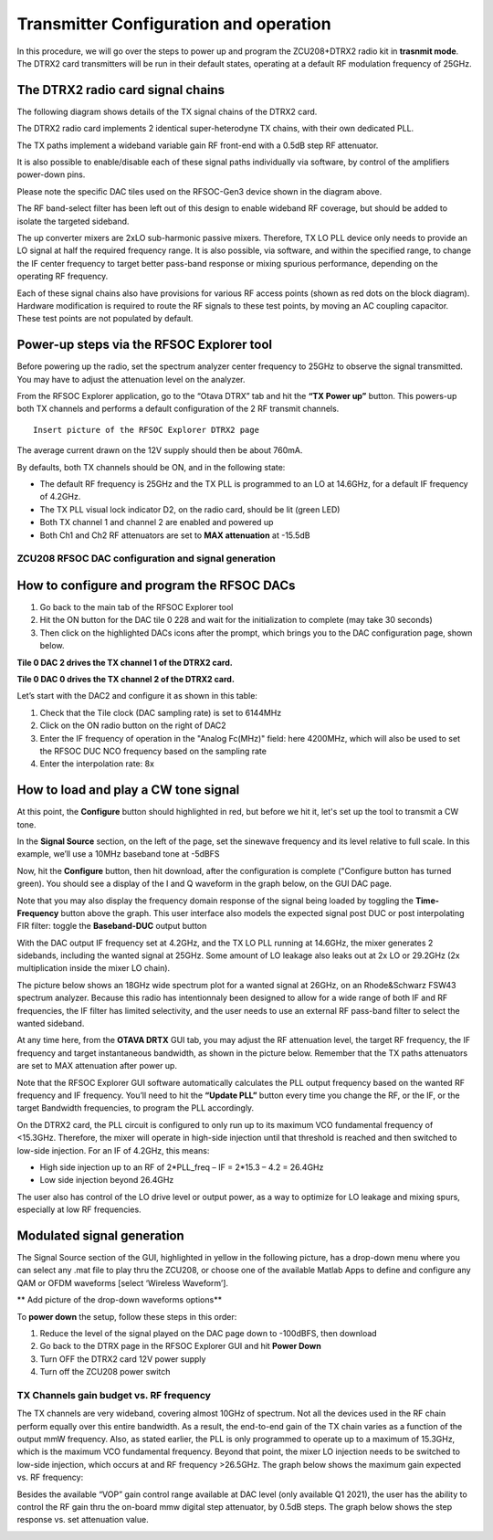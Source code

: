 Transmitter Configuration and operation
=======================================

In this procedure, we will go over the steps to power up and program the ZCU208+DTRX2 radio kit in **trasnmit mode**. The DTRX2 card transmitters will be run in their default states, operating at a default RF modulation frequency of 25GHz.

The DTRX2 radio card signal chains
^^^^^^^^^^^^^^^^^^^^^^^^^^^^^^^^^^

The following diagram shows details of the TX signal chains of the DTRX2 card. 

.. image:: images_tx_setup/TX_signal_chains.png


The DTRX2 radio card implements 2 identical super-heterodyne TX chains, with their own dedicated PLL. 

The TX paths implement a wideband variable gain RF front-end with a 0.5dB step RF attenuator.

It is also possible to enable/disable each of these signal paths individually via software, by control of the amplifiers power-down pins. 

Please note the specific DAC tiles used on the RFSOC-Gen3 device shown in the diagram above. 

The RF band-select filter has been left out of this design to enable wideband RF coverage, but should be added to isolate the targeted sideband. 

The up converter mixers are 2xLO sub-harmonic passive mixers. Therefore, TX LO PLL device only needs to provide an LO signal at half the required frequency range. 
It is also possible, via software, and within the specified range, to change the IF center frequency to target better pass-band response or mixing spurious performance, depending on the operating RF frequency.

Each of these signal chains also have provisions for various RF access points (shown as red dots on the block diagram). Hardware modification is required to route the RF signals to these test points, by moving an AC coupling capacitor. These test points are not populated by default.


Power-up steps via the RFSOC Explorer tool
^^^^^^^^^^^^^^^^^^^^^^^^^^^^^^^^^^^^^^^^^^

Before powering up the radio, set the spectrum analyzer center frequency to 25GHz to observe the signal transmitted. You may have to adjust the attenuation level on the analyzer.

From the RFSOC Explorer application, go to the “Otava DTRX” tab and hit the **“TX Power up”** button. This powers-up both TX channels and performs a default configuration of the 2 RF transmit channels.

::

  Insert picture of the RFSOC Explorer DTRX2 page

The average current drawn on the 12V supply should then be about 760mA. 

By defaults, both TX channels should be ON, and in the following state:

-	The default RF frequency is 25GHz and the TX PLL is programmed to an LO at 14.6GHz, for a default IF frequency of 4.2GHz.
-	The TX PLL visual lock indicator D2, on the radio card, should be lit (green LED)
-	Both TX channel 1 and channel 2 are enabled and powered up
-	Both Ch1 and Ch2 RF attenuators are set to **MAX attenuation** at -15.5dB

ZCU208 RFSOC DAC configuration and signal generation
----------------------------------------------------


How to configure and program the RFSOC DACs
^^^^^^^^^^^^^^^^^^^^^^^^^^^^^^^^^^^^^^^^^^^

#. Go back to the main tab of the RFSOC Explorer tool
#. Hit the ON button for the DAC tile 0 228 and wait for the initialization to complete (may take 30 seconds)
#. Then click on the highlighted DACs icons after the prompt, which brings you to the DAC configuration page, shown below.

.. image:: images_tx_setup/RFSOCX_RFSOC_DACs_cntrl_page.jpg

**Tile 0 DAC 2 drives the TX channel 1 of the DTRX2 card.**

**Tile 0 DAC 0 drives the TX channel 2 of the DTRX2 card.**

Let’s start with the DAC2 and configure it as shown in this table:

.. image:: images_tx_setup/DACs_config_table_2.png

#. Check that the Tile clock (DAC sampling rate) is set to 6144MHz 
#. Click on the ON radio button on the right of DAC2
#. Enter the IF frequency of operation in the "Analog Fc(MHz)" field: here 4200MHz, which will also be used to set the RFSOC DUC NCO frequency based on the sampling rate  
#. Enter the interpolation rate: 8x


How to load and play a CW tone signal
^^^^^^^^^^^^^^^^^^^^^^^^^^^^^^^^^^^^^

At this point, the **Configure** button should highlighted in red, but before we hit it, let's set up the tool to transmit a CW tone.

In the **Signal Source** section, on the left of the page, set the sinewave frequency and its level relative to full scale. 
In this example, we’ll use a 10MHz baseband tone at -5dBFS

Now, hit the **Configure** button, then hit download, after the configuration is complete ("Configure button has turned green). 
You should see a display of the I and Q waveform in the graph below, on the GUI DAC page.

Note that you may also display the frequency domain response of the signal being loaded by toggling the **Time-Frequency** button above the graph.
This user interface also models the expected signal post DUC or post interpolating FIR filter: toggle the **Baseband-DUC** output button

With the DAC output IF frequency set at 4.2GHz, and the TX LO PLL running at 14.6GHz, the mixer generates 2 sidebands, including the wanted signal at 25GHz. Some amount of LO leakage also leaks out at 2x LO or 29.2GHz (2x multiplication inside the mixer LO chain).

The picture below shows an 18GHz wide spectrum plot for a wanted signal at 26GHz, on an Rhode&Schwarz FSW43 spectrum analyzer. Because this radio has intentionnaly been designed to allow for a wide range of both IF and RF frequencies, the IF filter has limited selectivity, and the user needs to use an external RF pass-band filter to select the wanted sideband. 


.. image:: images_tx_setup/26G_TX_widespan.png

At any time here, from the **OTAVA DRTX** GUI tab, you may adjust the RF attenuation level, the target RF frequency, the IF frequency and target instantaneous bandwidth, as shown in the picture below. Remember that the TX paths attenuators are set to MAX attenuation after power up.

.. image:: images_tx_setup/RFSOCX_DTRX2_TX_instructions1.png

Note that the RFSOC Explorer GUI software automatically calculates the PLL output frequency based on the wanted RF frequency and IF frequency. 
You’ll need to hit the **“Update PLL”** button every time you change the RF, or the IF, or the target Bandwidth frequencies, to program the PLL accordingly.

On the DTRX2 card, the PLL circuit is configured to only run up to its maximum VCO fundamental frequency of <15.3GHz. Therefore, the mixer will operate in high-side injection until that threshold is reached and then switched to low-side injection. 
For an IF of 4.2GHz, this means:

-	High side injection up to an RF of 2*PLL_freq – IF = 2*15.3 – 4.2 =  26.4GHz

-	Low side injection beyond 26.4GHz

The user also has control of the LO drive level or output power, as a way to optimize for LO leakage and mixing spurs, especially at low RF frequencies.

Modulated signal generation 
^^^^^^^^^^^^^^^^^^^^^^^^^^^

The Signal Source section of the GUI, highlighted in yellow in the following picture, has a drop-down menu where you can select any .mat file to play thru the ZCU208, or choose one of the available Matlab Apps to define and configure any QAM or OFDM waveforms [select ‘Wireless Waveform’]. 

** Add picture of the drop-down waveforms options**


To **power down** the setup, follow these steps in this order:

#. Reduce the level of the signal played on the DAC page down to -100dBFS, then download
#. Go back to the DTRX page in the RFSOC Explorer GUI and hit **Power Down**
#. Turn OFF the DTRX2 card 12V power supply
#. Turn off the ZCU208 power switch

TX Channels gain budget vs. RF frequency
----------------------------------------

The TX channels are very wideband, covering almost 10GHz of spectrum. Not all the devices used in the RF chain perform equally over this entire bandwidth. As a result, the end-to-end gain of the TX chain varies as a function of the output mmW frequency. 
Also, as stated earlier, the PLL is only programmed to operate up to a maximum of 15.3GHz, which is the maximum VCO fundamental frequency. Beyond that point, the mixer LO injection needs to be switched to low-side injection, which occurs at and RF frequency >26.5GHz. 
The graph below shows the maximum gain expected vs. RF frequency:

.. image:: images_tx_setup/TX_RF_response.png

Besides the available “VOP” gain control range available at DAC level (only available Q1 2021), the user has the ability to control the RF gain thru the on-board mmw digital step attenuator, by 0.5dB steps. The graph below shows the step response vs. set attenuation value.

.. image:: images_tx_setup/RF_DSA_response.png